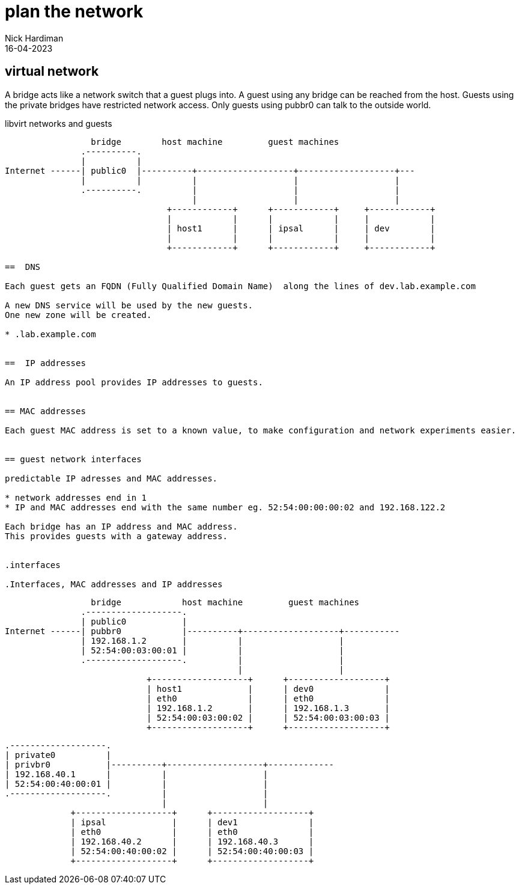= plan the network
Nick Hardiman 
:source-highlighter: highlight.js
:revdate: 16-04-2023


== virtual network

A bridge acts like a network switch that a guest plugs into. 
A guest using any bridge can be reached from the host.
Guests using the private bridges have restricted network access. 
Only guests using pubbr0 can talk to the outside world. 



.libvirt networks and guests 
....
                 bridge        host machine         guest machines
               .----------.
               |          |
Internet ------| public0  |----------+-------------------+-------------------+---
               |          |          |                   |                   |
               .----------.          |                   |                   |
                                     |                   |                   |
                                +------------+      +------------+     +------------+
                                |            |      |            |     |            |
                                | host1      |      | ipsal      |     | dev        |
                                |            |      |            |     |            |
                                +------------+      +------------+     +------------+

==  DNS 

Each guest gets an FQDN (Fully Qualified Domain Name)  along the lines of dev.lab.example.com

A new DNS service will be used by the new guests.
One new zone will be created. 

* .lab.example.com  


==  IP addresses

An IP address pool provides IP addresses to guests. 


== MAC addresses 

Each guest MAC address is set to a known value, to make configuration and network experiments easier. 


== guest network interfaces 

predictable IP adresses and MAC addresses. 

* network addresses end in 1
* IP and MAC addresses end with the same number eg. 52:54:00:00:00:02 and 192.168.122.2

Each bridge has an IP address and MAC address. 
This provides guests with a gateway address.


.interfaces 

.Interfaces, MAC addresses and IP addresses 
....
                 bridge            host machine         guest machines
               .-------------------.
               | public0           |
Internet ------| pubbr0            |----------+-------------------+-----------
               | 192.168.1.2       |          |                   |                     
               | 52:54:00:03:00:01 |          |                   |                    
               .-------------------.          |                   |                    
                                              |                   |                     
                            +-------------------+      +-------------------+  
                            | host1             |      | dev0              |  
                            | eth0              |      | eth0              |  
                            | 192.168.1.2       |      | 192.168.1.3       |   
                            | 52:54:00:03:00:02 |      | 52:54:00:03:00:03 |    
                            +-------------------+      +-------------------+    

               .-------------------.
               | private0          |
               | privbr0           |----------+-------------------+-------------
               | 192.168.40.1      |          |                   |                     
               | 52:54:00:40:00:01 |          |                   |                     
               .-------------------.          |                   |                     
                                              |                   |                     
                            +-------------------+      +-------------------+    
                            | ipsal             |      | dev1              |   
                            | eth0              |      | eth0              |    
                            | 192.168.40.2      |      | 192.168.40.3      |   
                            | 52:54:00:40:00:02 |      | 52:54:00:40:00:03 |    
                            +-------------------+      +-------------------+    

